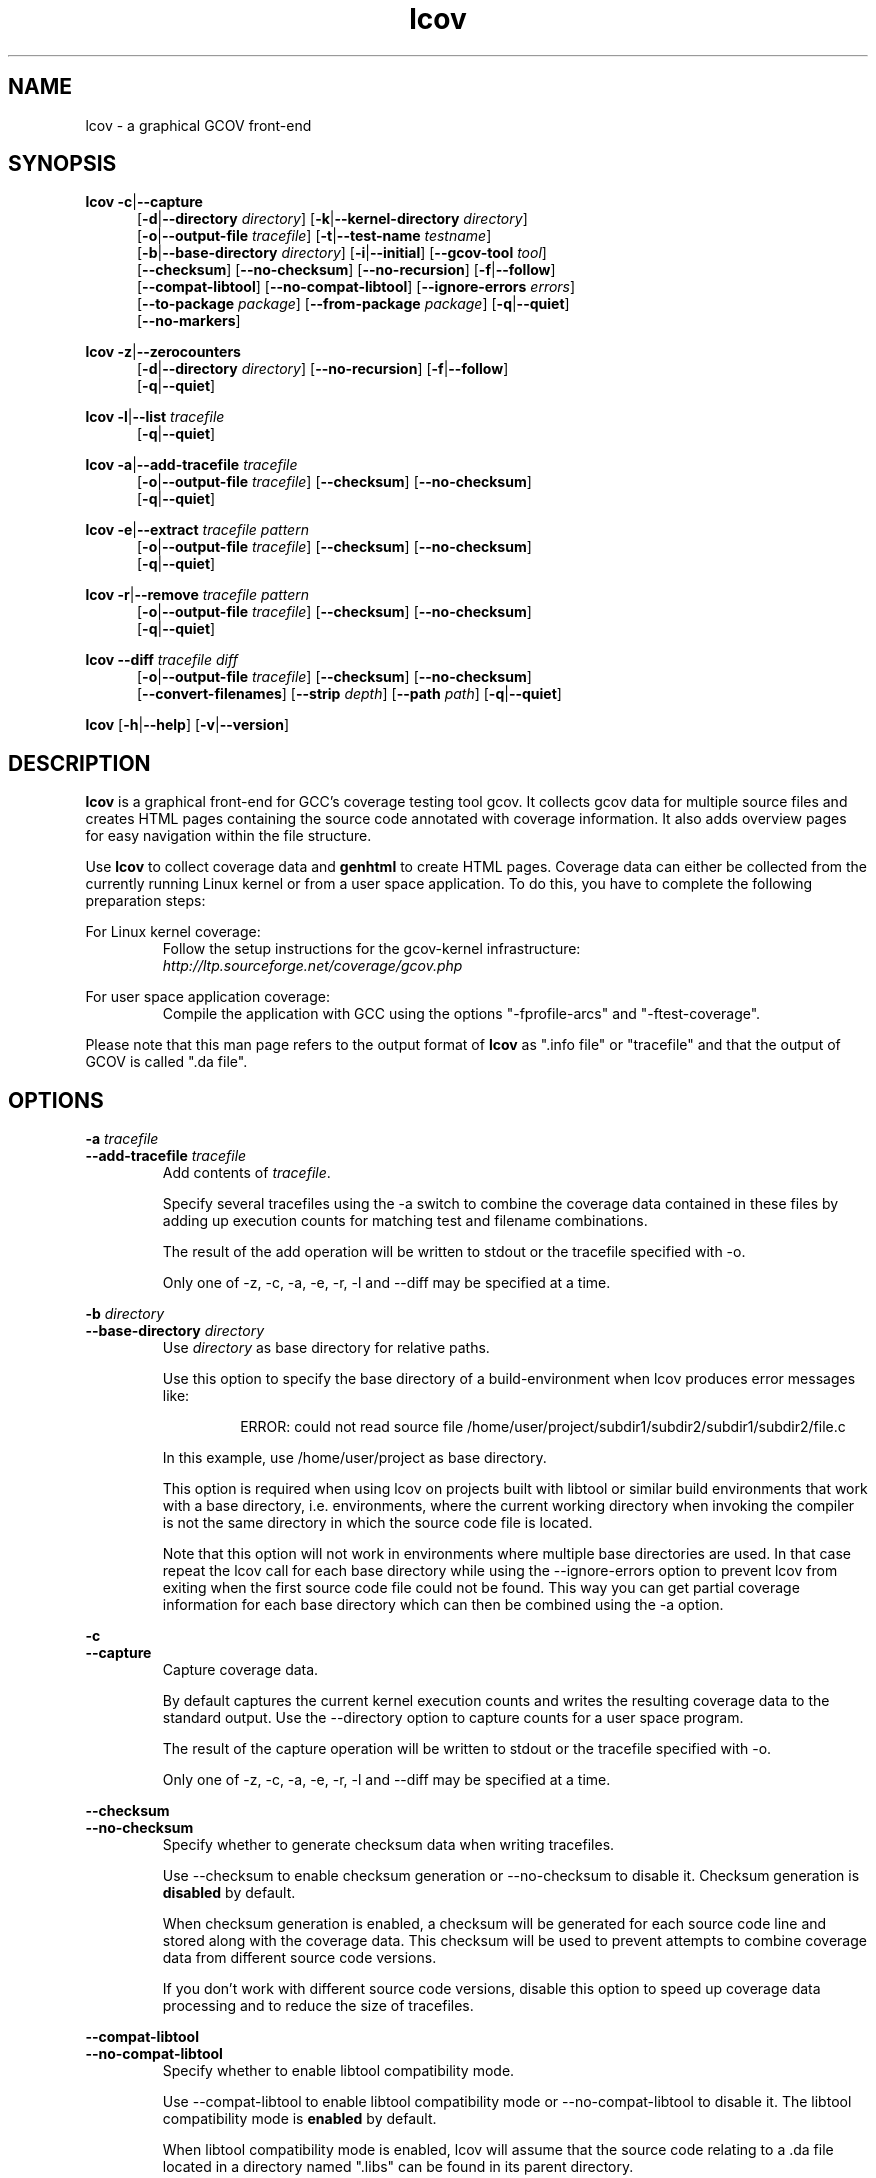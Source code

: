 .TH lcov 1 "LCOV 1.8" 2008\-11\-17 "User Manuals"
.SH NAME
lcov \- a graphical GCOV front\-end
.SH SYNOPSIS
.B lcov
.BR \-c | \-\-capture
.RS 5
.br
.RB [ \-d | \-\-directory
.IR directory ]
.RB [ \-k | \-\-kernel\-directory
.IR directory ]
.br
.RB [ \-o | \-\-output\-file
.IR tracefile ]
.RB [ \-t | \-\-test\-name
.IR testname ]
.br
.RB [ \-b | \-\-base\-directory
.IR directory ]
.RB [ \-i | \-\-initial ]
.RB [ \-\-gcov\-tool
.IR tool ]
.br
.RB [ \-\-checksum ]
.RB [ \-\-no\-checksum ]
.RB [ \-\-no\-recursion ]
.RB [ \-f | \-\-follow ]
.br
.RB [ \-\-compat\-libtool ]
.RB [ \-\-no\-compat\-libtool ]
.RB [ \-\-ignore\-errors
.IR errors ]
.br
.RB [ \-\-to\-package
.IR package ]
.RB [ \-\-from\-package
.IR package ]
.RB [ \-q | \-\-quiet ]
.br
.RB [ \-\-no\-markers ]
.br
.RE

.B lcov
.BR \-z | \-\-zerocounters
.RS 5
.br
.RB [ \-d | \-\-directory
.IR directory ]
.RB [ \-\-no\-recursion ]
.RB [ \-f | \-\-follow ]
.br
.RB [ \-q | \-\-quiet ]
.br
.RE

.B lcov
.BR \-l | \-\-list
.I tracefile
.RS 5
.br
.RB [ \-q | \-\-quiet ]
.br
.RE

.B lcov
.BR \-a | \-\-add\-tracefile
.I tracefile
.RS 5
.br
.RB [ \-o | \-\-output\-file
.IR tracefile ]
.RB [ \-\-checksum ]
.RB [ \-\-no\-checksum ]
.br
.RB [ \-q | \-\-quiet ]
.br
.RE

.B lcov
.BR \-e | \-\-extract
.I tracefile pattern
.RS 5
.br
.RB [ \-o | \-\-output\-file
.IR tracefile ]
.RB [ \-\-checksum ]
.RB [ \-\-no\-checksum ]
.br
.RB [ \-q | \-\-quiet ]
.RE

.B lcov
.BR \-r | \-\-remove
.I tracefile pattern
.RS 5
.br
.RB [ \-o | \-\-output\-file
.IR tracefile ]
.RB [ \-\-checksum ]
.RB [ \-\-no\-checksum ]
.br
.RB [ \-q | \-\-quiet ]
.br
.RE

.B lcov
.BR \-\-diff
.IR "tracefile diff"
.RS 5
.br
.RB [ \-o | \-\-output\-file
.IR tracefile ]
.RB [ \-\-checksum ]
.RB [ \-\-no\-checksum ]
.br
.RB [ \-\-convert\-filenames ]
.RB [ \-\-strip
.IR depth ]
.RB [ \-\-path
.IR path ]
.RB [ \-q | \-\-quiet ]
.br
.RE

.B lcov
.RB [ \-h | \-\-help ]
.RB [ \-v | \-\-version ]
.RS 5
.br
.RE

.SH DESCRIPTION
.B lcov
is a graphical front\-end for GCC's coverage testing tool gcov. It collects
gcov data for multiple source files and creates HTML pages containing the
source code annotated with coverage information. It also adds overview pages
for easy navigation within the file structure.

Use
.B lcov
to collect coverage data and
.B genhtml
to create HTML pages. Coverage data can either be collected from the
currently running Linux kernel or from a user space application. To do this,
you have to complete the following preparation steps:

For Linux kernel coverage:
.RS
Follow the setup instructions for the gcov\-kernel infrastructure:
.I http://ltp.sourceforge.net/coverage/gcov.php
.br


.RE
For user space application coverage:
.RS
Compile the application with GCC using the options
"\-fprofile\-arcs" and "\-ftest\-coverage".
.RE

Please note that this man page refers to the output format of
.B lcov
as ".info file" or "tracefile" and that the output of GCOV
is called ".da file".
.SH OPTIONS


.B \-a
.I tracefile
.br
.B \-\-add\-tracefile
.I tracefile
.br
.RS
Add contents of
.IR tracefile .

Specify several tracefiles using the \-a switch to combine the coverage data
contained in these files by adding up execution counts for matching test and
filename combinations.

The result of the add operation will be written to stdout or the tracefile
specified with \-o.

Only one of \-z, \-c, \-a, \-e, \-r, \-l and \-\-diff may be specified
at a time.

.RE

.B \-b
.I directory
.br
.B \-\-base\-directory
.I directory
.br
.RS
.RI "Use " directory
as base directory for relative paths.

Use this option to specify the base directory of a build\-environment
when lcov produces error messages like:

.RS
ERROR: could not read source file /home/user/project/subdir1/subdir2/subdir1/subdir2/file.c
.RE

In this example, use /home/user/project as base directory.

This option is required when using lcov on projects built with libtool or
similar build environments that work with a base directory, i.e. environments,
where the current working directory when invoking the compiler is not the same
directory in which the source code file is located.

Note that this option will not work in environments where multiple base
directories are used. In that case repeat the lcov call for each base directory
while using the \-\-ignore\-errors option to prevent lcov from exiting when the
first source code file could not be found. This way you can get partial coverage
information for each base directory which can then be combined using the \-a
option.
.RE

.B \-c
.br
.B \-\-capture
.br
.RS
Capture coverage data.

By default captures the current kernel execution counts and writes the
resulting coverage data to the standard output. Use the \-\-directory
option to capture counts for a user space program.

The result of the capture operation will be written to stdout or the tracefile
specified with \-o.

Only one of \-z, \-c, \-a, \-e, \-r, \-l and \-\-diff may be specified
at a time.
.RE

.B \-\-checksum
.br
.B \-\-no\-checksum
.br
.RS
Specify whether to generate checksum data when writing tracefiles.

Use \-\-checksum to enable checksum generation or \-\-no\-checksum to
disable it. Checksum generation is
.B disabled
by default.

When checksum generation is enabled, a checksum will be generated for each
source code line and stored along with the coverage data. This checksum will
be used to prevent attempts to combine coverage data from different source
code versions.

If you don't work with different source code versions, disable this option
to speed up coverage data processing and to reduce the size of tracefiles.
.RE

.B \-\-compat\-libtool
.br
.B \-\-no\-compat\-libtool
.br
.RS
Specify whether to enable libtool compatibility mode.

Use \-\-compat\-libtool to enable libtool compatibility mode or \-\-no\-compat\-libtool
to disable it. The libtool compatibility mode is
.B enabled
by default.

When libtool compatibility mode is enabled, lcov will assume that the source
code relating to a .da file located in a directory named ".libs" can be
found in its parent directory.

If you have directories named ".libs" in your build environment but don't use
libtool, disable this option to prevent problems when capturing coverage data.
.RE

.B \-\-convert\-filenames
.br
.RS
Convert filenames when applying diff.

Use this option together with \-\-diff to rename the file names of processed
data sets according to the data provided by the diff.
.RE

.B \-\-diff
.I tracefile
.I difffile
.br
.RS
Convert coverage data in
.I tracefile
using source code diff file
.IR difffile .

Use this option if you want to merge coverage data from different source code
levels of a program, e.g. when you have data taken from an older version
and want to combine it with data from a more current version.
.B lcov
will try to map source code lines between those versions and adjust the coverage
data respectively.
.I difffile
needs to be in unified format, i.e. it has to be created using the "\-u" option
of the
.B diff
tool.

Note that lines which are not present in the old version will not be counted
as instrumented, therefore tracefiles resulting from this operation should
not be interpreted individually but together with other tracefiles taken
from the newer version. Also keep in mind that converted coverage data should
only be used for overview purposes as the process itself introduces a loss
of accuracy.

The result of the diff operation will be written to stdout or the tracefile
specified with \-o.

Only one of \-z, \-c, \-a, \-e, \-r, \-l and \-\-diff may be specified
at a time.
.RE

.B \-d
.I directory
.br
.B \-\-directory
.I  directory
.br
.RS
Use .da files in
.I directory
instead of kernel.

If you want to work on coverage data for a user space program, use this
option to specify the location where the program was compiled (that's
where the counter files ending with .da will be stored).

Note that you may specify this option more than once.
.RE

.B \-e
.I tracefile
.I pattern
.br
.B \-\-extract
.I tracefile
.I pattern
.br
.RS
Extract data from
.IR tracefile .

Use this switch if you want to extract coverage data for only a particular
set of files from a tracefile. Additional command line parameters will be
interpreted as shell wildcard patterns (note that they may need to be
escaped accordingly to prevent the shell from expanding them first).
Every file entry in
.I tracefile
which matches at least one of those patterns will be extracted.

The result of the extract operation will be written to stdout or the tracefile
specified with \-o.

Only one of \-z, \-c, \-a, \-e, \-r, \-l and \-\-diff may be specified
at a time.
.RE

.B \-f
.br
.B \-\-follow
.br
.RS
Follow links when searching for .da files.
.RE

.B \-\-from\-package
.I package
.br
.RS
Use .da files in
.I package
instead of kernel or directory.

Use this option if you have separate machines for build and test and
want to perform the .info file creation on the build machine. See
\-\-to\-package for more information.
.RE

.B \-\-gcov\-tool
.I tool
.br
.RS
Specify the location of the gcov tool.
.RE

.B \-h
.br
.B \-\-help
.br
.RS
Print a short help text, then exit.
.RE

.B \-\-ignore\-errors
.I errors
.br
.RS
Specify a list of errors after which to continue processing.

Use this option to specify a list of one or more classes of errors after which
lcov should continue processing instead of aborting.

.I errors
can be a comma\-separated list of the following keywords:

.B gcov:
the gcov tool returned with a non\-zero return code.

.B source:
the source code file for a data set could not be found.
.RE

.B \-i
.br
.B \-\-initial
.RS
Capture initial zero coverage data.

Run lcov with \-c and this option on the directories containing .bb, .bbg
or .gcno files before running any test case. The result is a "baseline"
coverage data file that contains zero coverage for every instrumented line.
Combine this data file (using lcov \-a) with coverage data files captured
after a test run to ensure that the percentage of total lines covered is
correct even when not all source code files were loaded during the test.

Recommended procedure when capturing data for a test case:

1. create baseline coverage data file
.RS
# lcov \-c \-i \-d appdir \-o app_base.info
.br

.RE
2. perform test
.RS
# appdir/test
.br

.RE
3. create test coverage data file
.RS
# lcov \-c \-d appdir \-o app_test.info
.br

.RE
4. combine baseline and test coverage data
.RS
# lcov \-a app_base.info \-a app_test.info \-o app_total.info
.br

.RE
.RE

.B \-k
.I subdirectory
.br
.B \-\-kernel\-directory
.I subdirectory
.br
.RS
Capture kernel coverage data only from
.IR subdirectory .

Use this option if you don't want to get coverage data for all of the
kernel, but only for specific subdirectories. This option may be specified
more than once.

Note that you may need to specify the full path to the kernel subdirectory
depending on the version of the kernel gcov support.
.RE

.B \-l
.I tracefile
.br
.B \-\-list
.I tracefile
.br
.RS
List the contents of the
.IR tracefile .

Only one of  \-z, \-c, \-a, \-e, \-r, \-l and \-\-diff may be specified
at a time.
.RE

.B \-\-no\-markers
.br
.RS
Use this option if you want to get coverage data without regard to exclusion
markers in the source code file. See
.BR "geninfo " (1)
for details on exclusion markers.
.RE

.B \-\-no\-recursion
.br
.RS
Use this option if you want to get coverage data for the specified directory
only without processing subdirectories.
.RE

.B \-o
.I tracefile
.br
.B \-\-output\-file
.I tracefile
.br
.RS
Write data to
.I tracefile
instead of stdout.

Specify "\-" as a filename to use the standard output.

By convention, lcov\-generated coverage data files are called "tracefiles" and
should have the filename extension ".info".
.RE

.B \-\-path
.I path
.br
.RS
Strip path from filenames when applying diff.

Use this option together with \-\-diff to tell lcov to disregard the specified
initial path component when matching between tracefile and diff filenames.
.RE

.B \-q
.br
.B \-\-quiet
.br
.RS
Do not print progress messages.

This option is implied when no output filename is specified to prevent
progress messages to mess with coverage data which is also printed to
the standard output.
.RE

.B \-r
.I tracefile
.I pattern
.br
.B \-\-remove
.I tracefile
.I pattern
.br
.RS
Remove data from
.IR tracefile .

Use this switch if you want to remove coverage data for a particular
set of files from a tracefile. Additional command line parameters will be
interpreted as shell wildcard patterns (note that they may need to be
escaped accordingly to prevent the shell from expanding them first).
Every file entry in
.I tracefile
which matches at least one of those patterns will be removed.

The result of the remove operation will be written to stdout or the tracefile
specified with \-o.

Only one of \-z, \-c, \-a, \-e, \-r, \-l and \-\-diff may be specified
at a time.
.RE

.B \-\-strip
.I depth
.br
.RS
Strip path components when applying diff.

Use this option together with \-\-diff to tell lcov to disregard the specified
number of initial directories when matching tracefile and diff filenames.
.RE

.B \-t
.I testname
.br
.B \-\-test\-name
.I testname
.br
.RS
Specify test name to be stored in the tracefile.

This name identifies a coverage data set when more than one data set is merged
into a combined tracefile (see option \-a).

Valid test names can consist of letters, decimal digits and the underscore
character ("_").
.RE

.B \-\-to\-package
.I package
.br
.RS
Store .da files for later processing.

Use this option if you have separate machines for build and test and
want to perform the .info file creation on the build machine. To do this,
follow these steps:

On the test machine:
.RS
.br
\- run the test
.br
\- run lcov \-c [\-d directory] \-\-to-package
.I file
.br
\- copy
.I file
to the build machine
.RE
.br

On the build machine:
.RS
.br
\- run lcov \-c \-\-from-package
.I file
[\-o and other options]
.RE
.br

This works for both kernel and user space coverage data. Note that you might
have to specify the path to the build directory using \-b with
either \-\-to\-package or \-\-from-package. Note also that the package data
must be converted to a .info file before recompiling the program or it will
become invalid.
.RE

.B \-v
.br
.B \-\-version
.br
.RS
Print version number, then exit.
.RE

.B \-z
.br
.B \-\-zerocounters
.br
.RS
Reset all execution counts to zero.

By default tries to reset kernel execution counts. Use the \-\-directory
option to reset all counters of a user space program.

Only one of \-z, \-c, \-a, \-e, \-r, \-l and \-\-diff may be specified
at a time.
.RE

.SH FILES

.I /etc/lcovrc
.RS
The system\-wide configuration file.
.RE

.I ~/.lcovrc
.RS
The per\-user configuration file.
.RE

.SH AUTHOR
Peter Oberparleiter <Peter.Oberparleiter@de.ibm.com>

.SH SEE ALSO
.BR lcovrc (5),
.BR genhtml (1),
.BR geninfo (1),
.BR genpng (1),
.BR gendesc (1),
.BR gcov (1)
